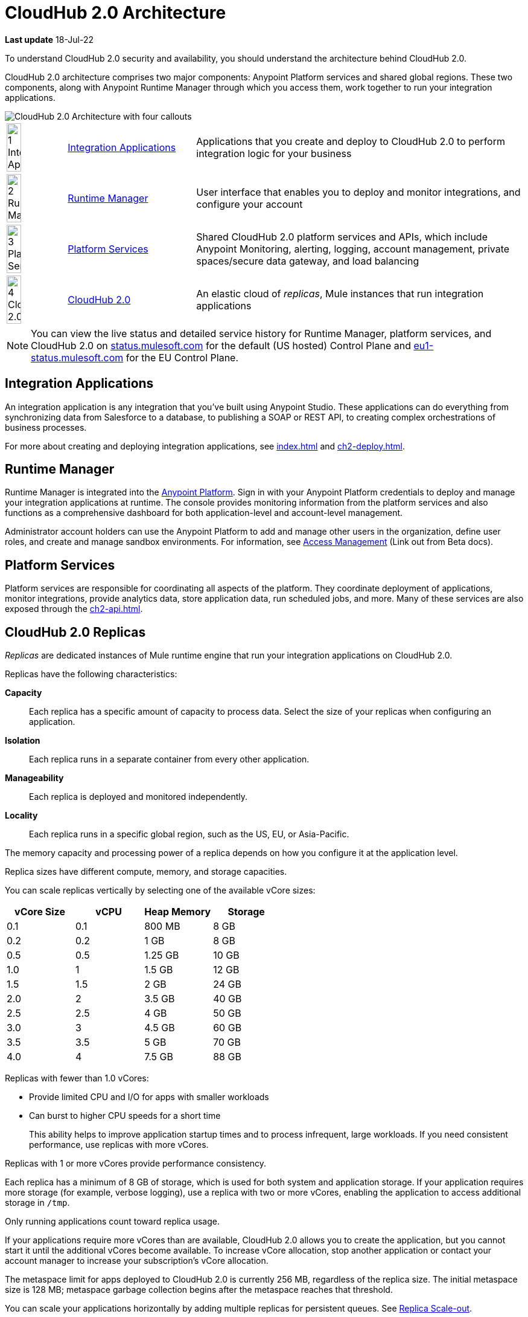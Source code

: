 = CloudHub 2.0 Architecture

*Last update* 18-Jul-22

To understand CloudHub 2.0 security and availability, you should understand the architecture behind CloudHub 2.0.

CloudHub 2.0 architecture comprises two major components: Anypoint Platform services and shared global regions.
These two components, along with Anypoint Runtime Manager through which you access them,
work together to run your integration applications.

image::ch2-architecture.png[CloudHub 2.0 Architecture with four callouts]

[cols="8a,25a,65a"]
|===
|image:blue-1.png[1 Integration Applications,width=50%] |<<integrations-apps>> |Applications that you create and deploy to CloudHub 2.0 to perform integration logic for your business
|image:blue-2.png[2 Runtime Manager,width=50%] |<<runtime-manager>> |User interface that enables you to deploy and monitor integrations, and configure your account
|image:blue-3.png[3 Platform Services,width=50%] |<<platform-services>> |Shared CloudHub 2.0 platform services and APIs, which include Anypoint Monitoring, alerting, logging, account management, private spaces/secure data gateway, and load balancing
|image:blue-4.png[4 CloudHub 2.0,width=50%] |<<cloudhub-2-replicas,CloudHub 2.0>> |An elastic cloud of _replicas_, Mule instances that run integration applications
|===

[NOTE]
You can view the live status and detailed service history for Runtime Manager, platform services, and CloudHub 2.0 on https://status.mulesoft.com/[status.mulesoft.com] for the default (US hosted) Control Plane and https://eu1-status.mulesoft.com/[eu1-status.mulesoft.com] for the EU Control Plane.

[[integrations-apps]]
== Integration Applications

An integration application is any integration that you've built using Anypoint Studio.
These applications can do everything from synchronizing data from Salesforce to a database, to publishing a SOAP or REST API, to creating complex orchestrations of business processes.

For more about creating and deploying integration applications,
see xref:index.adoc[] and xref:ch2-deploy.adoc[].

[[runtime-manager]]
== Runtime Manager

Runtime Manager is integrated into the https://anypoint.mulesoft.com[Anypoint Platform].
Sign in with your Anypoint Platform credentials to deploy and manage your integration applications at runtime.
The console provides monitoring information from the platform services and also functions as a comprehensive dashboard for both application-level and account-level management.

Administrator account holders can use the Anypoint Platform to add and manage other users in the organization, define user roles, and create and manage sandbox environments.
For information, see https://docs.mulesoft.com/access-management[Access Management^] (Link out from Beta docs).

[[platform-services]]
== Platform Services

Platform services are responsible for coordinating all aspects of the platform.
They coordinate deployment of applications, monitor integrations, provide analytics data, store application data, run scheduled jobs, and more.
Many of these services are also exposed through the xref:ch2-api.adoc[].

[[cloudhub-2-replicas]]
== CloudHub 2.0 Replicas

_Replicas_ are dedicated instances of Mule runtime engine that run your integration applications on CloudHub 2.0.

Replicas have the following characteristics:

*Capacity*::
Each replica has a specific amount of capacity to process data.
Select the size of your replicas when configuring an application.
*Isolation*::
Each replica runs in a separate container from every other application.
*Manageability*::
Each replica is deployed and monitored independently.
*Locality*::
Each replica runs in a specific global region, such as the US, EU, or Asia-Pacific.

The memory capacity and processing power of a replica depends on how you configure it at the application level.

Replica sizes have different compute, memory, and storage capacities.

You can scale replicas vertically by selecting one of the available vCore sizes:

[%header,cols="4*a"]
|===
|vCore Size |vCPU | Heap Memory | Storage
|0.1        |0.1  |800 MB       | 8 GB
|0.2        |0.2  |1 GB         | 8 GB
|0.5        |0.5  |1.25 GB      | 10 GB
|1.0        |1    |1.5 GB       | 12 GB
|1.5        |1.5  |2 GB         | 24 GB
|2.0        |2    |3.5 GB       | 40 GB
|2.5        |2.5  |4 GB         | 50 GB
|3.0        |3    |4.5 GB       | 60 GB
|3.5        |3.5  |5 GB         | 70 GB
|4.0        |4    |7.5 GB       | 88 GB
|===

Replicas with fewer than 1.0 vCores:

* Provide limited CPU and I/O for apps with smaller workloads
* Can burst to higher CPU speeds for a short time
+
This ability helps to improve application startup times and to process infrequent, large workloads.
If you need consistent performance, use replicas with more vCores.

Replicas with 1 or more vCores provide performance consistency.

Each replica has a minimum of 8 GB of storage, which is used for both system and application storage.
If your application requires more storage (for example, verbose logging), use a replica with two or more vCores, enabling the application to access additional storage in `/tmp`.

Only running applications count toward replica usage.

If your applications require more vCores than are available,
CloudHub 2.0 allows you to create the application, but you cannot start it until the additional vCores become available.
To increase vCore allocation, stop another application or contact your account manager to increase your subscription's vCore allocation.

The metaspace limit for apps deployed to CloudHub 2.0 is currently 256 MB,
regardless of the replica size.
The initial metaspace size is 128 MB; metaspace garbage collection begins after the metaspace reaches that threshold.

You can scale your applications horizontally by adding multiple replicas for persistent queues.
See xref:ch2-clustering.adoc#replica-scale-out[Replica Scale-out].

CloudHub 2.0 monitors replicas to verify that they are operating correctly.
If you enable automatic restarts, CloudHub 2.0 also automatically restarts applications, if necessary.

[[shared-global-regions]]
== Shared Global Regions

CloudHub 2.0 provides the ability to deploy apps in different regions of the world: North America, South America, the European Union, and Asia-Pacific.

This global distribution enables you to host your integration in the location closest to your services, thus reducing latency.
It can also provide for adherence to local laws, such as the EU Data Protection Directive.
For the US Cloud and MuleSoft Government Cloud control planes, MuleSoft hosts the management console and platform services in the United States.
For the EU Cloud control plane, MuleSoft hosts these services in Europe.

The region that you deploy your application to determines the domain provided for your application.

The load balancer that CloudHub 2.0 uses to route requests resides in the same region as your application.

[[regions-and-dns-records]]
=== Regions and DNS Records

Depending on what region you deploy your application in, the DNS record and the load balancer for your integration might change.
The following table summarizes what DNS records are available for your application in each region:

[%header,cols="15a,10a,40a"]
|===
| Region Name | Region | Example DNS Record
3+h| US Control Plane Regions
| US East (N. Virginia) |usa-e1| `myapp-_uniq-id_._shard_.usa-e1.cloudhub.io`
| US East (Ohio) |usa-e2| `myapp-_uniq-id_._shard_.usa-e2.cloudhub.io`
| US West (N. California) |usa-w1 | `myapp-_uniq-id_._shard_.usa-w1.cloudhub.io`
| US West (Oregon) |usa-w2| `myapp-_uniq-id_._shard_.usa-w2.cloudhub.io`
| Canada (Central) |can-c1 | `myapp-_uniq-id_._shard_.can-c1.cloudhub.io`
| South America (Sao Paulo) |bra-s1| `myapp-_uniq-id_._shard_.bra-s1.cloudhub.io`
| Asia Pacific (Singapore) |sgp-s1| `myapp-_uniq-id_._shard_.sgp-s1.cloudhub.io`
| Asia Pacific (Sydney) |aus-s1| `myapp-_uniq-id_._shard_.aus-s1.cloudhub.io`
| Asia Pacific (Tokyo) |jpn-e1| `myapp-_uniq-id_._shard_.jpn-e1.cloudhub.io`
| EU (Ireland) |irl-e1| `myapp-_uniq-id_._shard_.irl-e1.cloudhub.io`
| EU (Frankfurt) |deu-c1| `myapp-_uniq-id_._shard_.deu-c1.cloudhub.io`
| EU (London) |gbr-e1| `myapp-_uniq-id_._shard_.gbr-e1.cloudhub.io`
3+h|MuleSoft Government Cloud Region
| US Gov West |usag-w1.gov| `myapp-_uniq-id_._shard_.usg-w1.gov.cloudhub.io`
3+h| EU Control Plane Regions 
| EU (Ireland) |irl-e1.eu1| `myapp-_uniq-id_._shard_.irl-e1.eu1.cloudhub.io`
| EU (Frankfurt) |deu-c1.eu1 | `myapp-_uniq-id_._shard_.deu-c1.eu1.cloudhub.io`
|===

For example, if you deploy an application named `myapp` to Canada (Central), the domain used to access the application is `myapp-_uniq-id_._shard_.can-c1.cloudhub.io`.

CloudHub 2.0 backend services determine the values of:

_uniq-id_::
A 6-digit value appended to the app name to ensure uniqueness. 
_shard_::
A 6-digit value associated with the space (private or shared) that the app is deployed to.
+
CloudHub 2.0 assigns each private space a value for _shard_.
For apps deployed to shared spaces, each region might have multiple _shard_ values.

DNS records are unique to each control plane.
Although the EU control plane supports some of the same regions that the
US control plane supports, the DNS records are different.
For more on the EU control plane, see
https://docs.mulesoft.com/eu-control-plane/[About the EU Control Plane^] (Link out from Beta docs).

For example, if you are using the US control plane and deploy to the Ireland region,
the DNS records for internal and external IP addresses are
`myapp-_uniq-id_._shard_.irl-e1.cloudhub.io` and `myapp-_uniq-id_.internal-_shard_.irl-e1.cloudhub.io`.


== Multitenancy

Because different levels of security and isolation are needed depending on the service, the platform provides three different levels of multitenancy.

* The shared global region is a multitenant cloud of virtual machines (VMs).
+
These VMs provide the security and isolation needed for your integrations to run custom code without affecting others.
* If required, you can create single-tenant _private spaces_, which are virtual, private, and isolated areas in CloudHub 2.0 in which to run your apps.
+
For information, see xref:ch2-private-space-about.adoc[].
* The management console and platform services have a _shared everything_ architecture; 
all tenants share the same web UI, monitoring services, and load balancers.
+
These services do not process or transmit your data.

== Availability and Scalability

CloudHub 2.0 is designed to be highly available and scalable through redundancy,
intelligent healing, and zero-downtime updates.
It also enables you to scale and benefit from added reliability using
xref:ch2-clustering.adoc[clustering].

=== Redundant Platform

All CloudHub 2.0 platform services, from load balancing to the API layer, have at least one built-in layer of redundancy and are available in at least two data centers at all times.
All data centers are at least 60 miles apart.
This redundancy ensures that even if there is a data center outage,
the platform remains available.

=== Intelligent Healing

CloudHub 2.0 monitors the replicas for problems and provides a self-healing mechanism to recover from them.
If the underlying hardware experiences a failure, the platform migrates your application to a new replica automatically.
In the case of an application crash, whether due to a problem with custom code or a bug in the underlying stack, the platform recognizes the crash and can redeploy the replica automatically.

For more information, see xref:ch2-app-monitoring.adoc[].

=== Zero-Downtime Updates

CloudHub 2.0 supports updating your applications at runtime so end users of your HTTP APIs experience zero downtime.
While your application update is deploying, CloudHub 2.0 keeps the old version of your application running.
Your domain points to the old version of your application until the newly uploaded version is fully started.
This allows you to keep servicing requests from your old application while the new version of your application is starting.

=== Clustering

Clustering provides scalability, workload distribution, and added reliability to applications on CloudHub 2.0.
These capabilities are powered by the scalable load-balancing service and
xref:ch2-clustering.adoc#replica-scaleout[replica scaleout] features.

==== Scale Out and Data Center Redundancy

With xref:ch2-clustering.adoc[clustering], you can add multiple replicas to your application to make it horizontally scale.
CloudHub automatically distributes multiple replicas for the same application across two or more data centers for maximum reliability.

When deploying your application to two or more replicas, the HTTP load balancing service distributes requests across these replicas, enabling you to scale your services horizontally.
CloudHub distributes requests on a round-robin basis.

== Application Monitoring and Automatic Restarts

CloudHub 2.0 monitors all applications and restarts them automatically if necessary
so that your applications recover without your intervention.

CloudHub 2.0 displays a notification that the app is restarting and another to report the success or failure of the restart.

////
* If the restart succeeds, the ping script is reinitialized so that monitoring continues.
* If the restart fails, CloudHub continues to attempt restarting the app up to a total of five times.

After the maximum number of restart attempts is exceeded, CloudHub takes no further action.
The monitoring script exits and the application is left unchanged until you manually intervene.
////

The logs report the details of the restart procedure.
You can also receive alerts and diagnostic information if your application becomes unresponsive.


== Security

*Evaluate for CloudHub 2.0*

CloudHub 2.0 architecture provides a secure platform for your integrations.

CloudHub 2.0 does not inspect, store, or otherwise interact directly with payload data.
CloudHub replicas provide a secure facility for transmitting and processing data by giving each application its own container.
This ensures complete isolation between tenants for payload security, and isolation from other tenants’ code.

CloudHub 2.0 collects monitoring, analytics, and log data from CloudHub replicas and might perform actions on behalf of the user.
All communication between platform services and CloudHub is secured using SSL with client certificate authentication, ensuring that unauthorized parties cannot read data or initiate unauthorized actions.

You can also xref:ch2-protect-app-props.adoc[protect application property values].
Protected property values are not viewable or retrievable by any user.
These protected application values are encrypted and stored in the Anypoint Security secrets manager, which, in turn, is encrypted per user organization.

For more information about MuleSoft security, see the http://mulesoft.com/downloads/whitepapers/security-whitepaper.pdf[Anypoint Cloud Security & Compliance whitepaper^] (Link out from Beta docs) .


== See Also

* xref:ch2-manage-apps.adoc[]
* xref:ch2-monitor-apps.adoc[]
* xref:ch2-protect-app-props.adoc[]
* xref:ch2-config-app-alerts.adoc[]
* http://status.mulesoft.com/[status.mulesoft.com^] (Link out from Beta docs) 
* http://eu1-status.mulesoft.com/[eu1-status.mulesoft.com^] (Link out from Beta docs) 
* http://mulesoft.com/downloads/whitepapers/security-whitepaper.pdf[Anypoint Cloud Security & Compliance whitepaper^] (Link out from Beta docs) 
* https://docs.mulesoft.com/runtime-manager/deployment-strategies[Deployment Options^] (Link out from Beta docs) 


////
* xref:cloudhub-networking-guide.adoc[CloudHub Networking Guide]
* xref:cloudhub-faq.adoc[CloudHub FAQ]
* xref:maintenance-and-upgrade-policy.adoc[Maintenance and Upgrade Policy]
* xref:ch2-clustering.adoc[Clustering]
* https://aws.amazon.com/ec2/instance-types/[Amazon EC2 Instance Types]
//// 
